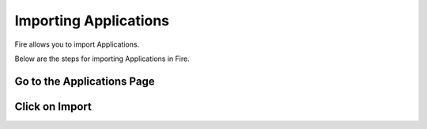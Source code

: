 Importing Applications
==============

Fire allows you to import Applications.

Below are the steps for importing Applications in Fire.

Go to the Applications Page
--------------------



Click on Import
---------------

